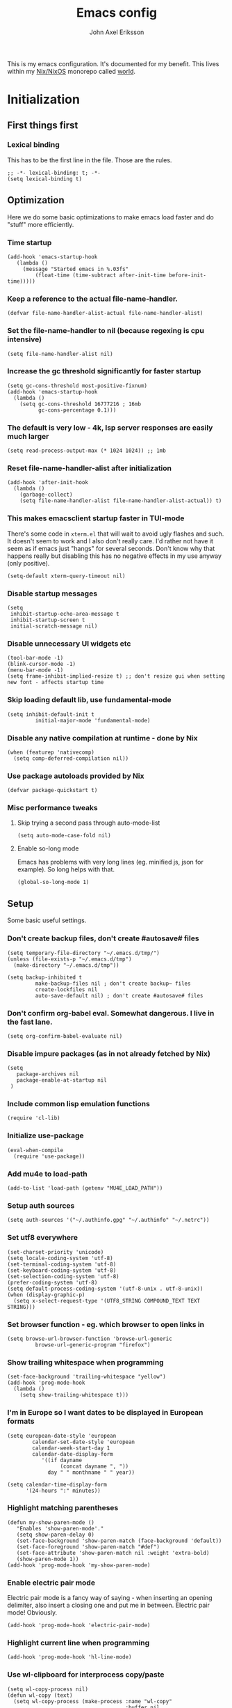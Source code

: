 #+TITLE: Emacs config
#+PROPERTY: header-args :emacs-lisp :tangle yes :cache yes :results silent :comments link :exports code
#+AUTHOR: John Axel Eriksson
#+TOC: true
#+STARTUP: fninline overview

This is my emacs configuration. It's documented for my benefit. This lives within my [[https://nixos.org][Nix/NixOS]] monorepo called [[https://github.com/johnae/world][world]].

* Initialization
** First things first
***  Lexical binding
   This has to be the first line in the file. Those are the rules.
   #+BEGIN_SRC elisp
     ;; -*- lexical-binding: t; -*-
     (setq lexical-binding t)
   #+END_SRC
** Optimization
Here we do some basic optimizations to make emacs load faster and do "stuff" more efficiently.
*** Time startup
 #+BEGIN_SRC elisp
    (add-hook 'emacs-startup-hook
       (lambda ()
         (message "Started emacs in %.03fs"
             (float-time (time-subtract after-init-time before-init-time)))))
 #+END_SRC
*** Keep a reference to the actual file-name-handler.
  #+BEGIN_SRC elisp
    (defvar file-name-handler-alist-actual file-name-handler-alist)
  #+END_SRC
*** Set the file-name-handler to nil (because regexing is cpu intensive)
  #+BEGIN_SRC elisp
  (setq file-name-handler-alist nil)
  #+END_SRC
*** Increase the gc threshold significantly for faster startup
  #+BEGIN_SRC elisp
   (setq gc-cons-threshold most-positive-fixnum)
   (add-hook 'emacs-startup-hook
     (lambda ()
       (setq gc-cons-threshold 16777216 ; 16mb
             gc-cons-percentage 0.1)))
  #+END_SRC
*** The default is very low - 4k, lsp server responses are easily much larger
  #+BEGIN_SRC elisp
  (setq read-process-output-max (* 1024 1024)) ;; 1mb
  #+END_SRC
*** Reset file-name-handler-alist after initialization
  #+BEGIN_SRC elisp
  (add-hook 'after-init-hook
    (lambda ()
      (garbage-collect)
      (setq file-name-handler-alist file-name-handler-alist-actual)) t)
  #+END_SRC
*** This makes emacsclient startup faster in TUI-mode
   There's some code in ~xterm.el~ that will wait to avoid ugly flashes and such. It doesn't seem to work and I also don't really care. I'd rather not have it seem as if emacs just "hangs" for several seconds. Don't know why that happens really but disabling this has no negative effects in my use anyway (only positive).
 #+BEGIN_SRC elisp
 (setq-default xterm-query-timeout nil)
 #+END_SRC
*** Disable startup messages
  #+BEGIN_SRC elisp
    (setq
     inhibit-startup-echo-area-message t
     inhibit-startup-screen t
     initial-scratch-message nil)
  #+END_SRC
*** Disable unnecessary UI widgets etc
  #+BEGIN_SRC elisp
    (tool-bar-mode -1)
    (blink-cursor-mode -1)
    (menu-bar-mode -1)
    (setq frame-inhibit-implied-resize t) ;; don't resize gui when setting new font - affects startup time
  #+END_SRC
*** Skip loading default lib, use fundamental-mode
  #+BEGIN_SRC elisp
  (setq inhibit-default-init t
           initial-major-mode 'fundamental-mode)
#+END_SRC
*** Disable any native compilation at runtime - done by Nix
#+BEGIN_SRC elisp
(when (featurep 'nativecomp)
  (setq comp-deferred-compilation nil))
#+END_SRC
*** Use package autoloads provided by Nix
  #+BEGIN_SRC elisp
  (defvar package-quickstart t)
  #+END_SRC
*** Misc performance tweaks
**** Skip trying a second pass through auto-mode-list
   #+BEGIN_SRC elisp
   (setq auto-mode-case-fold nil)
   #+END_SRC
**** Enable so-long mode
      Emacs has problems with very long lines (eg. minified js, json for example). So long helps with that.
   #+BEGIN_SRC elisp
   (global-so-long-mode 1)
   #+END_SRC
** Setup
Some basic useful settings.
*** Don't create backup files, don't create #autosave# files
   #+BEGIN_SRC elisp
   (setq temporary-file-directory "~/.emacs.d/tmp/")
   (unless (file-exists-p "~/.emacs.d/tmp")
     (make-directory "~/.emacs.d/tmp"))

   (setq backup-inhibited t
            make-backup-files nil ; don't create backup~ files
            create-lockfiles nil
            auto-save-default nil) ; don't create #autosave# files
   #+END_SRC
*** Don't confirm org-babel eval. Somewhat dangerous. I live in the fast lane.
   #+BEGIN_SRC elisp
     (setq org-confirm-babel-evaluate nil)
   #+END_SRC
*** Disable impure packages (as in not already fetched by Nix)
   #+BEGIN_SRC elisp
     (setq
        package-archives nil
        package-enable-at-startup nil
      )
   #+END_SRC
*** Include common lisp emulation functions
   #+BEGIN_SRC elisp
     (require 'cl-lib)
   #+END_SRC
*** Initialize use-package
   #+BEGIN_SRC elisp
   (eval-when-compile
     (require 'use-package))
   #+END_SRC
*** Add mu4e to load-path
   #+BEGIN_SRC elisp
     (add-to-list 'load-path (getenv "MU4E_LOAD_PATH"))
   #+END_SRC
*** Setup auth sources
   #+BEGIN_SRC elisp
     (setq auth-sources '("~/.authinfo.gpg" "~/.authinfo" "~/.netrc"))
   #+END_SRC
*** Set utf8 everywhere
   #+BEGIN_SRC elisp
     (set-charset-priority 'unicode)
     (setq locale-coding-system 'utf-8)
     (set-terminal-coding-system 'utf-8)
     (set-keyboard-coding-system 'utf-8)
     (set-selection-coding-system 'utf-8)
     (prefer-coding-system 'utf-8)
     (setq default-process-coding-system '(utf-8-unix . utf-8-unix))
     (when (display-graphic-p)
       (setq x-select-request-type '(UTF8_STRING COMPOUND_TEXT TEXT STRING)))
   #+END_SRC
*** Set browser function - eg. which browser to open links in
   #+BEGIN_SRC elisp
     (setq browse-url-browser-function 'browse-url-generic
              browse-url-generic-program "firefox")
   #+END_SRC
*** Show trailing whitespace when programming
   #+BEGIN_SRC elisp
   (set-face-background 'trailing-whitespace "yellow")
   (add-hook 'prog-mode-hook
     (lambda ()
       (setq show-trailing-whitespace t)))
   #+END_SRC
*** I'm in Europe so I want dates to be displayed in European formats
   #+BEGIN_SRC elisp
   (setq european-date-style 'european
           calendar-set-date-style 'european
           calendar-week-start-day 1
           calendar-date-display-form
              '((if dayname
                    (concat dayname ", "))
                day " " monthname " " year))

   (setq calendar-time-display-form
         '(24-hours ":" minutes))
   #+END_SRC
*** Highlight matching parentheses
   #+BEGIN_SRC elisp
   (defun my-show-paren-mode ()
      "Enables 'show-paren-mode'."
      (setq show-paren-delay 0)
      (set-face-background 'show-paren-match (face-background 'default))
      (set-face-foreground 'show-paren-match "#def")
      (set-face-attribute 'show-paren-match nil :weight 'extra-bold)
      (show-paren-mode 1))
   (add-hook 'prog-mode-hook 'my-show-paren-mode)
   #+END_SRC
*** Enable electric pair mode
   Electric pair mode is a fancy way of saying - when inserting an opening delimiter, also insert a closing one and put me in between. Electric pair mode! Obviously.
   #+BEGIN_SRC elisp
     (add-hook 'prog-mode-hook 'electric-pair-mode)
   #+END_SRC
*** Highlight current line when programming
   #+BEGIN_SRC elisp
     (add-hook 'prog-mode-hook 'hl-line-mode)
   #+END_SRC
*** Use wl-clipboard for interprocess copy/paste
   #+BEGIN_SRC elisp
     (setq wl-copy-process nil)
     (defun wl-copy (text)
       (setq wl-copy-process (make-process :name "wl-copy"
                                           :buffer nil
                                           :command '("wl-copy" "-f" "-n")
                                           :connection-type 'pipe))
       (process-send-string wl-copy-process text)
       (process-send-eof wl-copy-process))
     (defun wl-paste ()
       (if (and wl-copy-process (process-live-p wl-copy-process))
           nil ; should return nil if we're the current paste owner
           (shell-command-to-string "wl-paste -n | tr -d \r")))
     (when (display-graphic-p) 
       (setq interprogram-cut-function 'wl-copy)
       (setq interprogram-paste-function 'wl-paste)
     )
   #+END_SRC
*** Editor settings (tabs, spaces, newlines etc)
   #+BEGIN_SRC elisp
   (setq mode-require-final-newline t
            tabify nil
            tab-stop-list (number-sequence 2 120 2))
   (setq-default tab-width 2
                         indent-tabs-mode nil)
   #+END_SRC
*** Default shell to bash
   Without this (if you're otherwise using fish for example) eshell prompts can be very sluggish - if you're doing anything fancy such as git status etc.
   The problem comes from executing external commands which are run by your $SHELL. Tramp can also be negatively affected.
   #+BEGIN_SRC elisp
   (setq shell-file-name "bash")
   #+END_SRC
** User interface
*** Set the default font
#+BEGIN_SRC elisp
  (add-to-list 'default-frame-alist '(font . "JetBrainsMono Nerd Font 14"))
#+END_SRC
*** Set background alpha
#+BEGIN_SRC elisp
(set-frame-parameter (selected-frame) 'alpha '(96 . 96))
(add-to-list 'default-frame-alist '(alpha . (96 . 96)))
#+END_SRC
*** Display line numbers
   Display relative line numbers actually.
 #+BEGIN_SRC elisp
   (setq display-line-numbers-type 'relative
         display-line-numbers-current-absolute t
   )
   (add-hook 'prog-mode-hook 'display-line-numbers-mode)
 #+END_SRC
** Utility functions
Utility functions used here and there.
*** Returns the output of a shell command without trailing whitespace
#+BEGIN_SRC elisp
  (defun jae/shell-command-to-string-nows (cmd)
    "Return shell command output without trailing newline and whitespace."
    (replace-regexp-in-string "\n\\'" ""
      (replace-regexp-in-string "\\(\\`[[:space:]\n]*\\|[[:space:]\n]*\\'\\)" ""
        (shell-command-to-string cmd)
        )
      )
    )
#+END_SRC
*** Creates new empty numbered buffers
#+BEGIN_SRC elisp
(defun jae/new-empty-buffer ()
  "Create a new empty buffer.
New buffer will be named “untitled” or “untitled<2>”, “untitled<3>”, etc."
  (interactive)
  (let (($buf (generate-new-buffer "untitled")))
    (switch-to-buffer $buf)
    (funcall initial-major-mode)
    (setq buffer-offer-save t)
    $buf
    ))
#+END_SRC
*** Don't write custom settings anywhere
   #+BEGIN_SRC elisp
   (setq custom-file null-device)
   #+END_SRC
*** Themes aren't less safe than the rest of emacs
   #+BEGIN_SRC elisp
   (setq custom-safe-themes t)
   #+END_SRC
*** Cloud/k8s utility functions
   #+BEGIN_SRC elisp
      (defun jae/pick-kubectx ()
        "Select k8s context"
        (interactive)
        (setenv "KUBECTX_IGNORE_FZF" "y")
        (ivy-read "Select kubernetes cluster: " (split-string (shell-command-to-string "kubectx") "\n" t)
                  :action '(1
                             ("o" (lambda (x) (shell-command (concat "kubectx " x))))
                           )
                  )
        )

      (defun jae/pick-kubens ()
        "Select k8s namespace"
        (interactive)
        (setenv "KUBECTX_IGNORE_FZF" "y")
        (ivy-read "Select kubernetes namespace: " (split-string (shell-command-to-string "kubens") "\n" t)
                  :action '(1
                           ("o" (lambda (x) (shell-command (concat "kubens " x))))
                           )
                  )
        )

      (defun jae/pick-gcp-project ()
        "Select GCP proejct"
        (interactive)
        (ivy-read "Select GCP Project: " (split-string (shell-command-to-string "gcloud projects list | tail -n +2 | awk '{print $1}'") "\n" t)
                  :action '(1
                           ("o" (lambda (x) (shell-command (concat "gcloud config set project " x))))
                           )
                  )
        )

   #+END_SRC
* Packages
Package setup.

** Performance
*** Adjust garbage collection based on activity (eg. gc on idle)
   #+BEGIN_SRC elisp
     (use-package gcmh
       :hook (after-init-hook . gcmh-mode)
       :init
       (setq gcmh-idle-delay 5
                gcmh-high-cons-threshold (* 32 1024 1024)) ; 32MB
     )
   #+END_SRC
** No littering
 #+BEGIN_SRC elisp
   (use-package no-littering)
 #+END_SRC
** Keybindings (general.el)
*** General itself
  #+BEGIN_SRC elisp
    (use-package general
      :config
      (general-evil-setup t)
      (general-create-definer jae/leader-keys
        :keymaps '(normal insert visual emacs)
        :prefix "SPC"
        :global-prefix "C-SPC"))
  #+END_SRC
*** Leader key bindings
  #+BEGIN_SRC elisp
    (jae/leader-keys
      "t" '(:ignore t :which-key "toggles")
      "tt" '(counsel-load-theme :which-key "switch-theme")

      "p" '(:ignore p :which-key "project")
      "pp" '(counsel-projectile :which-key "open file in project")
      "ps" '(projectile-switch-project :which-key "switch project")

      "e" '(:ignore e :which-key "shells")
      "ee" '(projectile-run-eshell :which-key "open eshell in project")
      "en" '(jae/eshell-new :which-key "open a new eshell instance")
      "et" '(multi-vterm-project :which-key "open vterm in project")
      "ey" '(multi-vterm-dedicated-open :which-key "open new dedicated vterm instance ")

      "s" '(:ignore s :which-key "search")
      "ss" '(swiper :which-key "search buffer")
      "sa" '(counsel-projectile-rg :which-key "search project")

      "g" '(:ignore g :which-key "magit")
      "gg" '(magit-status :which-key "magit status")
      "gd" '(magit-dispatch :which-key "magit dispatch")
      "gf" '(magit-file-dispatch :which-key "magit file dispatch")

      "w" '(whitespace-cleanup :which-key "whitespace cleanup")
      "b" '(previous-buffer :which-key "previous buffer")
      "f" '(next-buffer :which-key "next buffer")

      "o" '(:ignore o :which-key "orgmode")
      "oa" '(counsel-projectile-org-agenda :which-key "org agenda")
      "ot" '(counsel-projectile-org-capture :which-key "task capture")
      "on" '(org-narrow-to-subtree :which-key "narrow to subtree")
      "ow" '(widen :which-key "widen buffer to remove narrowing")

      "n" '(:ignore n :which-key "org-roam")
      "nf" '(org-roam-node-find :which-key "roam node find")
      "nr" '(org-roam-node-random :which-key "go to random node")
      "ni" '(org-roam-node-insert :which-key "insert roam node")
      "no" '(org-id-get-create :which-key "create org id")
      "nt" '(org-roam-tag-add :which-key "add roam tag")
      "na" '(org-roam-alias-add :which-key "add roam alias")
      "nl" '(org-roam-buffer-toggle :which-key "toggle the roam buffer")
     )
  #+END_SRC
*** General key bindings
  #+BEGIN_SRC elisp
    (general-define-key
     "C-=" 'text-scale-increase
     "C--" 'text-scale-decrease
    )
  #+END_SRC
** Org mode packages
*** Org mode itself
   #+BEGIN_SRC elisp
     (defun jae/configure-org-mode ()
       "Configure 'org-mode'."
       (org-indent-mode)
       (variable-pitch-mode 1)
       (visual-line-mode 1)
       (mapc
         (lambda (face)
                 (set-face-attribute face nil :inherit 'fixed-pitch))
         (list 'org-code
               'org-link
               'org-todo
               'org-block
               'org-table
               'org-verbatim
               'org-block-begin-line
               'org-block-end-line
               'org-meta-line
               'org-document-info-keyword)
         )
      )

     (use-package org
       :hook (org-mode . jae/configure-org-mode)
       :custom-face
       (variable-pitch ((t (:family "ETBembo", :height 180 :weight thin))))
       (fixed-pitch ((t (:family "JetBrainsMono Nerd Font" :height 160))))
       (org-document-title ((t (:weight bold :height 1.5))))
       (org-done ((t (:strike-through t :weight bold))))
       (org-headline-done ((t (:strike-through t))))
       (org-level-1 ((t (:weight bold :height 1.75))))
       (org-level-2 ((t (:weight normal :height 1.5))))
       (org-level-3 ((t (:weight normal :height 1.25))))
       (org-level-4 ((t (:weight normal :height 1.1))))
       (org-level-5 ((t (:weight normal :height 1.0))))
       (org-level-6 ((t (:weight normal :height 1.0))))
       (org-level-7 ((t (:weight normal :height 1.0))))
       (org-level-8 ((t (:weight normal :height 1.0))))
       (org-image-actual-width '(600))
       :init
       (setq org-log-done 'time
             org-log-reschedule 'time
             org-crypt-key "0x45FEBADDA16B8E55"
             org-src-fontify-natively t
             org-ellipsis "  "
             org-pretty-entities t
             org-hide-emphasis-markers t
             org-agenda-block-separator ""
             org-src-fontify-natively t
             org-fontify-whole-heading-line t
             org-fontify-done-headline t
             org-fontify-quote-and-verse-blocks t
             org-agenda-files '("~/Development/org-agenda/" "~/.gcal-org-sync/")
             org-directory '("~/Development/org/")
             org-agenda-todo-list-sublevels 1
             org-agenda-todo-ignore-scheduled t
             org-enforce-todo-dependencies t
             org-startup-with-beamer-mode t
             org-startup-indented t
             org-export-coding-system 'utf-8
             org-export-with-sub-superscripts '{}
             org-agenda-sorting-strategy
              (quote
               ((agenda deadline-up priority-down)
                (todo priority-down category-keep)
                (tags priority-down category-keep)
                (search category-keep)))
             org-todo-keywords
              '((sequence "TODO" "IN-PROGRESS" "WAITING" "|" "DONE" "CANCELED"))
             org-capture-templates
             '(
               ("a" "My TODO task format."
               entry (file "~/Development/org-agenda/todo.org")
               "* TODO %?\n")
               )
       )
       :config
       (org-babel-do-load-languages
        'org-babel-load-languages
        '((R . t)
          (emacs-lisp . t)
          (ruby . t)
          (python . t)
          (js . t)
          (java . t)
          (latex . t)
          (haskell . t)
          (clojure . t)
          ;;(go . t)
          (shell . t)
          (sql . t)
          (sqlite . t)
          (groovy . t)
     ;;(kotlin . t)
     ;;(typescript . t)
          (calc . t)
          (C . t)))
     )
   #+END_SRC

       Define some org-mode keybindings.
   #+BEGIN_SRC elisp
     (general-define-key
      :prefix "C-c"
      "C-r" 'verb-command-map
     )
   #+END_SRC
*** Org -> Hugo
  #+BEGIN_SRC elisp
   (use-package ox-hugo
    :after ox)
  #+END_SRC
*** Org -> Github flavored markdown
  #+BEGIN_SRC elisp
   (use-package ox-gfm
    :after org)
  #+END_SRC
*** Org bullets - uses different utf8 characters for different bullet nesting levels, see: [[https://github.com/sabof/org-bullets][sabof/org-bullets]]
   #+BEGIN_SRC elisp
   (use-package org-bullets
    :hook (org-mode . org-bullets-mode))
   #+END_SRC
*** Org tree slide - presentation mode for org, see: [[https://github.com/takaxp/org-tree-slide][takaxp/org-tree-slide - disabled]]
   #+BEGIN_SRC elisp
   ;;(use-package org-tree-slide
   ;;  :defer
   ;;  :config
   ;;  (define-key org-tree-slide-mode-map (kbd "<f9>") 'org-tree-slide-move-previous-tree)
   ;;  (define-key org-tree-slide-mode-map (kbd "<f10>") 'org-tree-slide-move-next-tree)
   ;;  )
   #+END_SRC
*** Center buffers
   #+BEGIN_SRC elisp
     (use-package visual-fill-column
       :hook (org-mode . visual-fill-column-mode)
       :custom
       (visual-fill-column-width 175)
       (visual-fill-column-center-text t)
     )
   #+END_SRC
*** Org-roam
   #+BEGIN_SRC elisp
     (use-package org-roam
       :init
       (setq org-roam-v2-ack t)
       :custom
       (org-roam-directory (file-truename "~/Development/org-roam"))
       :config
       (org-roam-db-autosync-mode)
       (require 'org-roam-protocol)
     )
   #+END_SRC

** Helpful
 #+BEGIN_SRC elisp
   (use-package helpful
     :custom
     (counsel-describe-function-function #'helpful-callable)
     (counsel-describe-variable-function #'helpful-variable)
     :bind
     ([remap describe-function] . counsel-describe-function)
     ([remap describe-command] . helpful-command)
     ([remap describe-variable] . counsel-describe-variable)
     ([remap describe-key] . helpful-key)
    )
 #+END_SRC
** Evil Packages - Vim for emacs.
*** Evil itself
   #+BEGIN_SRC elisp
                    (use-package evil
                      :init
                      (setq evil-undo-system 'undo-redo
                            evil-want-keybinding nil
                            evil-want-integration t
                            evil-want-C-i-jump nil
                      )
                      :config
                      (evil-mode 1)
                      (general-define-key
                       :keymaps 'evil-insert-state-map
                       "C-g" 'evil-normal-state
                       )
                    )
   #+END_SRC
*** Evil collection - evil keybindings for different parts of Emacs and packages
   #+BEGIN_SRC elisp
     (use-package evil-collection
       :after evil
       :config
       (setq evil-collection-company-use-tng nil) ;; breaks esh-autosuggest
       (evil-collection-init)
     )
   #+END_SRC
*** Evil org
   #+BEGIN_SRC elisp
     (use-package evil-org
       :after org
       :hook (org-mode . evil-org-mode)
       :config
       (require 'evil-org-agenda)
       (evil-org-agenda-set-keys)
     )
   #+END_SRC
** Theming
*** All the icons for doom modeline
   #+BEGIN_SRC elisp
     (use-package all-the-icons)
   #+END_SRC
*** Doom themes
   #+BEGIN_SRC elisp
     (use-package doom-themes)
   #+END_SRC
*** Doom modeline
   #+BEGIN_SRC elisp
     (use-package doom-modeline
       :init
       (setq doom-modeline-icon 1)
       :config
       (doom-modeline-mode)
       )
   #+END_SRC
*** Tao Theme
  #+BEGIN_SRC elisp
     (use-package tao-theme)
  #+END_SRC
*** Set default theme
   #+BEGIN_SRC elisp
     (defvar jae:theme 'doom-oceanic-next)
     (load-theme jae:theme t)
   #+END_SRC
** Term
*** Enable nicer colors - broken, disabled
   #+BEGIN_SRC elisp
   ;;  (use-package eterm-256color
   ;;    :hook (term-mode . eterm-256color-mode))
   #+END_SRC
** EShell
*** Settings
  #+BEGIN_SRC elisp
    (defun jae/configure-eshell ()
      (require 'em-smart)
      (require 'em-tramp)
      (add-hook 'eshell-pre-command-hook 'eshell-save-some-history)
      ;; Better performance
      (add-to-list 'eshell-output-filter-functions 'eshell-truncate-buffer)
      (general-define-key
       :states '(normal insert visual)
       :keymaps 'eshell-mode-map
       "C-r" 'counsel-esh-history
       "C-l" 'eshell/clear
       "C-u" 'kill-whole-line
       )
      ;;(evil-define-key '(normal insert visual) eshell-mode-map (kbd "C-r") 'counsel-esh-history)
      (evil-normalize-keymaps)
      ;;(define-key eshell-mode-map (kbd "C-l") 'eshell/clear)
      ;;(define-key eshell-mode-map (kbd "C-u") 'kill-whole-line)
    (setq
        eshell-where-to-jump 'begin
        eshell-review-quick-commands nil
        eshell-smart-space-goes-to-end t
        eshell-glob-case-insensitive t
        eshell-scroll-to-bottom-on-input t
        eshell-buffer-shorthand t
        eshell-history-size 10000
        eshell-buffer-maximum-lines 10000
        eshell-hist-ignoredups t
        eshell-cmpl-ignore-case t)
    )
    (use-package eshell
      :hook (eshell-first-time-mode . jae/configure-eshell)
      :config
      (with-eval-after-load 'esh-opt
        (setq eshell-destroy-buffer-when-process-dies t
              eshell-visual-commands '("htop" "fish" "bash" "vim")
         )
        )
     )
  #+END_SRC
*** Aliases
   #+BEGIN_SRC elisp
     (defun eshell/x ()
       (insert "exit")
       (eshell-send-input)
       (delete-window))
     (defun eshell/exit () (eshell/x))
     (defun eshell/e (file) (find-file file))
     (add-hook 'eshell-first-time-mode-hook
          (lambda ()
            (eshell/alias "ll" "ls -lah $*" )
          )
     )
   #+END_SRC
*** Helper functions
   #+BEGIN_SRC elisp
     (defun jae/eshell-new ()
       "Opens a new instance of eshell."
       (interactive)
       (eshell 'N))

     (defun jae/eshell-here ()
       "Opens up a new shell in the directory associated with the
     current buffer's file. The eshell is renamed to match that
     directory to make multiple eshell windows easier."
       (interactive)
       (let* ((parent (if (buffer-file-name)
                          (file-name-directory (buffer-file-name))
                        default-directory))
              (height (/ (window-total-height) 3))
              (name   (car (last (split-string parent "/" t)))))
         (split-window-vertically (- height))
         (other-window 1)
         (eshell "new")
         (rename-buffer (concat "*eshell: " name "*"))

         (insert (concat "ls"))
         (eshell-send-input)))

     (defun jae/is-inside-git-tree ()
       "Returns true if inside git work tree."
       (string= (jae/shell-command-to-string-nows "git rev-parse --is-inside-work-tree 2>/dev/null")
                    "true"
                    ))

     (defun jae/git-unpushed-commits ()
       "Returns number of local commits not pushed."
       (if (jae/is-inside-git-tree)
           (let ((
                  changes (jae/shell-command-to-string-nows "git log @{u}.. --oneline 2> /dev/null | wc -l")
                  ))
             (if (string= changes "0")
                 nil
               changes
               )
             )
         nil
         )
       )

     (defun jae/git-changes ()
       "Returns number of changes or nil."
       (if (jae/is-inside-git-tree)
           (let ((
                  diffs (jae/shell-command-to-string-nows "git diff-index HEAD 2> /dev/null | wc -l")
                  ))
             (if (string= diffs "0")
                 nil
               diffs
               )
             )
         nil
         )
       )

     (defun jae/k8s-context ()
       "Return k8s context or nil"
       (let ((
              k8s-ctx (jae/shell-command-to-string-nows
                       "kubectl config current-context 2>/dev/null")
                      ))
         (if (string= k8s-ctx "")
             nil
           k8s-ctx
           )
         )
       )

     (defun jae/k8s-ns ()
       "Return k8s ns or nil"
       (let ((
              k8s-ns (jae/shell-command-to-string-nows
                       "kubens -c 2>/dev/null")
                      ))
         (if (string= k8s-ns "")
             nil
           k8s-ns
           )
         )
       )

     (defun jae/current-gcloud-project ()
       "Returns the current gcloud project."
       (let ((
              gcloud-project (
                 jae/shell-command-to-string-nows
                    "cat ~/.config/gcloud/configurations/config_default | grep 'project =' | awk '{print $NF}'")
                             ))
         (if (string= gcloud-project "")
             nil
           gcloud-project
           )
         )
       )
   #+END_SRC
*** Prompt
   #+BEGIN_SRC elisp
     (defmacro with-face (STR &rest PROPS)
       "Return STR propertized with PROPS."
       `(propertize ,STR 'face (list ,@PROPS)))

     (defmacro esh-section (NAME ICON FORM &rest PROPS)
       "Build eshell section NAME with ICON prepended to evaled FORM with PROPS."
       `(setq ,NAME
              (lambda () (when ,FORM
                      (-> ,ICON
                         (concat esh-section-delim ,FORM)
                         (with-face ,@PROPS))))))

     (defun esh-acc (acc x)
       "Accumulator for evaluating and concatenating esh-sections."
       (--if-let (funcall x)
           (if (s-blank? acc)
               it
             (concat acc esh-sep it))
         acc))

     (defun esh-prompt-func ()
       "Build `eshell-prompt-function'"
       (concat esh-header
               (-reduce-from 'esh-acc "" eshell-funcs)
               "\n"
               eshell-prompt-string))

     (esh-section esh-dir
                  "\xf07c"  ;  (fontawesome folder)
                  (abbreviate-file-name (eshell/pwd))
                  '(:foreground "#81a1c1" :bold ultra-bold))

       (esh-section esh-git
                  "\xf126"  ;  (git icon)
                  (magit-get-current-branch)
                  '(:foreground "#5e81ac"))

       (esh-section esh-git-changes
                  "\xf071"  ;  (warn icon)
                  (jae/git-changes)
                  '(:foreground "#bf616a"))

       (esh-section esh-git-unpushed-commits
                  "\xf714"  ;  (skull icon)
                  (jae/git-unpushed-commits)
                  '(:foreground "#bf616a"))

       (esh-section esh-k8s
                  "\xf1b3 "  ;  (cubes icon)
                  (format "%s (%s)" (jae/k8s-context) (jae/k8s-ns))
                  '(:foreground "#5e81ac"))

       (esh-section esh-gcp
                  "\xf1a0"  ;  (google icon)
                  (jae/current-gcloud-project)
                  '(:foreground "#5e81ac"))

     ;; Separator between esh-sections
     (setq esh-sep "  ")

     ;; Separator between an esh-section icon and form
     (setq esh-section-delim " ")

     ;; Eshell prompt header
     (setq esh-header "\n")

     ;; Eshell prompt regexp and string. Unless you are varying the prompt by eg.
     ;; your login, these can be the same.
     (setq eshell-prompt-regexp "❯❯ ")
     (setq eshell-prompt-string "❯❯ ")

     ;; Choose which eshell-funcs to enable
     (setq eshell-funcs (list esh-dir esh-git
                              esh-git-changes
                              esh-git-unpushed-commits
                              esh-k8s esh-gcp
                              ))

     ;; Enable the new eshell prompt
     (setq eshell-prompt-function 'esh-prompt-func)
   #+END_SRC
*** Auto suggestions a la fish
   #+BEGIN_SRC elisp
   (use-package esh-autosuggest
     :hook (eshell-mode . esh-autosuggest-mode))
   #+END_SRC

*** Fish shell completion
   #+BEGIN_SRC elisp
   (use-package fish-completion
     :config
     (global-fish-completion-mode)
   )
   #+END_SRC
** Mu4e
#+BEGIN_SRC elisp
  (use-package mu4e
    :defer 2
    :config
    (require 'org-mu4e)
    (require 'smtpmail)
    (setq
     ;; Update mail every 10 mins
     mu4e-update-interval (* 10 60)
     ;; systemd runs mbsync - default is "true"
     ;; mu4e-get-mail-command "mbsync -a"
     mu4e-maildir "~/Mail"
     mu4e-completing-read-function #'ivy-completing-read
     mu4e-change-filenames-when-moving t
     mu4e-view-show-images t
     mu4e-view-show-addresses t
     mu4e-compose-dont-reply-to-self t
     message-kill-buffer-on-exit t
     mu4e-context-policy 'pick-first
     mu4e-compose-dont-reply-to-self t

     mail-user-agent 'mu4e-user-agent
     message-send-mail-function 'smtpmail-send-it
     smtpmail-smtp-server "smtp.gmail.com"
     smtpmail-smtp-service 465
     smtpmail-stream-type  'ssl
    )

    (setq mu4e-contexts
          `(,(make-mu4e-context
              :name "Insane"
              :match-func (lambda (msg) (when msg
                                          (string-prefix-p "/insane" (mu4e-message-field msg :maildir))))
              :vars '(
                       (user-full-name . "John Axel Eriksson") 
                       (smtpmail-smtp-user . "john@insane.se")
                       (user-mail-address . "john@insane.se") 
                       (mu4e-drafts-folder . "/insane/Drafts") 
                       (mu4e-refile-folder . "/insane/All") 
                       (mu4e-sent-folder . "/insane/Sent") 
                       (mu4e-trash-folder . "/insane/Trash") 
                       ;; gmail handles this
                       (mu4e-sent-messages-behavior . delete)
                     )
             )
            ,(make-mu4e-context
              :name "9000"
              :match-func (lambda (msg) (when msg
                                          (string-prefix-p "/9000" (mu4e-message-field msg :maildir))))
              :vars '(
                       (user-full-name . "John Axel Eriksson") 
                       (smtpmail-smtp-user . "john@9000.dev")
                       (user-mail-address . "john@9000.dev") 
                       (mu4e-drafts-folder . "/9000/Drafts") 
                       (mu4e-refile-folder . "/9000/All") 
                       (mu4e-sent-folder . "/9000/Sent") 
                       (mu4e-trash-folder . "/9000/Trash") 
                       ;; gmail handles this
                       (mu4e-sent-messages-behavior . delete)
                     )
             )
          )
    )
  )
#+END_SRC
** EyeBrowse
#+BEGIN_SRC elisp
  (use-package eyebrowse
    :init
    (eyebrowse-mode t)
  )
#+END_SRC
** Projectile
*** The package itself
   #+BEGIN_SRC elisp
     (use-package projectile
       :diminish projectile-mode
       :demand t
       :config (projectile-mode)
       :custom ((projectile-completion-system 'ivy))
       :bind-keymap
       ("C-c p" . projectile-command-map)
       :init
       (when (file-directory-p "~/Development")
         (setq projectile-project-search-path '("~/Development"))
        )
       (setq projectile-switch-project-action #'projectile-dired)
     )
  #+END_SRC
*** Counsel projectile
   #+BEGIN_SRC elisp
     (use-package counsel-projectile
       :after projectile
       :config (counsel-projectile-mode)
     )
   #+END_SRC
** VTerm - a faster replacement for Term (when you need a real terminal)
*** The vterm package
   When you need a real, reasonably fast terminal.
   #+BEGIN_SRC elisp
     (use-package vterm
       :commands vterm
       :config
       (setq vterm-shell "fish"
                vterm-max-scrollback 10000
        )
      )
   #+END_SRC
*** Multi vterm
   When you need more than one reasonably fast real terminal.
   #+BEGIN_SRC elisp
   (use-package multi-vterm)
   #+END_SRC
** Zoom window - eg. use control-x control-z to zoom in / out a window (eg. "fullscreen" it).
 #+BEGIN_SRC elisp
 (use-package zoom-window
   :bind* ("C-x C-z" . zoom-window-zoom))
 #+END_SRC
** Highlight numbers in source code
 See: [[https://github.com/Fanael/highlight-numbers][https://github.com/Fanael/highlight-numbers]]
 #+BEGIN_SRC elisp
 (use-package highlight-numbers
   :config
   (add-hook 'prog-mode-hook 'highlight-numbers-mode))
 #+END_SRC
** Diff hl - highlight uncommitted changes
 #+BEGIN_SRC elisp
 (use-package diff-hl
   :config
   (setq diff-hl-side 'right)
   (global-diff-hl-mode t)
   ;;(diff-hl-flydiff-mode)
   (add-hook 'after-make-frame-functions(lambda (frame)
     (if (window-system frame)
       (diff-hl-mode)
       (diff-hl-margin-mode))))
   (add-hook 'dired-mode-hook 'diff-hl-dired-mode))
 #+END_SRC
** Magit - the most awesome git editor integration
*** Magit itself
[[https://magit.vc/][  Magit]] is possibly the most awesome git integration of any editor out there.
   #+BEGIN_SRC elisp
   (use-package magit
     :config
     (setq magit-auto-revert-mode nil
              magit-repository-directories
                '( "~/Development" ))
     (add-hook 'magit-post-refresh-hook 'diff-hl-magit-post-refresh)
     :custom
     (magit-display-buffer-function #'magit-display-buffer-same-window-except-diff-v1)
     )
   #+END_SRC
*** Libgit for better performance
   #+BEGIN_SRC elisp
     (use-package libgit)
     (use-package magit-libgit
       :after (magit libgit))
   #+END_SRC
*** The stupidly named forge package for github/gitlab integration
   #+BEGIN_SRC elisp
   (use-package forge
     :after magit)
   #+END_SRC
** Ivy - completion tools
See: [[https://github.com/abo-abo/swiper][https://github.com/abo-abo/swiper]]
*** Ivy itself
   #+BEGIN_SRC elisp
            (use-package ivy
              :config
              (ivy-mode 1)
              (setq ivy-use-virtual-buffers t
                       ivy-do-completion-in-region t
                       ivy-count-format "%d/%d ")
              (add-hook 'shell-mode-hook (lambda ()
                (general-define-key
                 :keymaps 'shell-mode-map "\t" 'completion-at-point
                 ))))
  #+END_SRC
*** Rich
   #+BEGIN_SRC elisp
   (use-package ivy-rich
     :after ivy
     :config
     (ivy-rich-mode 1))
   #+END_SRC
*** Counsel
   #+BEGIN_SRC elisp
     (use-package counsel
       :config
       (counsel-mode 1)
     )
   #+END_SRC
*** Prescient
   #+BEGIN_SRC elisp
   (use-package ivy-prescient
     :after counsel
     :custom
     (ivy-prescient-enable-filtering nil)
     :config
     (prescient-persist-mode 1)
     (ivy-prescient-mode 1))
   #+END_SRC
*** Swiper
   #+BEGIN_SRC elisp
   (use-package swiper)
   #+END_SRC
** Which key
 Which key will show any possible continuations of a currently entered incomplete command.
 See: [[https://github.com/justbur/emacs-which-key][https://github.com/justbur/emacs-which-key]]
 #+BEGIN_SRC elisp
 (use-package which-key
   :config
   (which-key-mode)
   (which-key-setup-side-window-bottom)
   (setq which-key-sort-order 'which-key-key-order-alpha
         which-key-side-window-max-width 0.33
         which-key-idle-delay 0.05)
   )
 #+END_SRC
** Fringe helper
 Helper functions for generating fringe bitmaps, also comes with some "stock" ones.
 #+BEGIN_SRC elisp
 (use-package fringe-helper
   :init
   (setq-default left-fringe-width  16)
   (setq-default right-fringe-width 16)
 )
 #+END_SRC
** Hydra
 Hydra is a really cool package allowing you to temporarily enable some keybindings with an optional timeout. Hard to explain WHY that is cool, trust me - it is.
*** The package
   #+BEGIN_SRC elisp
     (use-package hydra)
   #+END_SRC
*** Text scaling
   #+BEGIN_SRC elisp
     (defhydra hydra-text-scale (:timeout 4)
       "scale text"
       ("j" text-scale-increase "in")
       ("k" text-scale-decrease "out")
       ("f" nil "finished" :exit t)
     )
     (jae/leader-keys
        "ts" '(hydra-text-scale/body :which-key "scale text")
      )
   #+END_SRC
*** Term switching
   #+BEGIN_SRC elisp
     (defhydra hydra-term-switch (:timeout 4)
       "switch term"
       ("j" multi-vterm-prev "prev")
       ("k" multi-vterm-next "next")
       ("f" nil "finished" :exit t)
     )
     (jae/leader-keys
        "es" '(hydra-term-switch/body :which-key "cycle through terminals")
      )
   #+END_SRC
** VERB http client
 #+BEGIN_SRC elisp
 (use-package verb)
 #+END_SRC
** Programming and markup languages
*** LSP Mode
   Language Server Protocol.
   See: [[https://github.com/emacs-lsp/lsp-mode][emacs-lsp/lsp-mode]]
 #+BEGIN_SRC elisp
   (use-package lsp-mode
     :init
     (setq lsp-keymap-prefix "C-c a"
           lsp-prefer-capf t
           lsp-rust-server 'rust-analyzer)
     :config
     (setq lsp-prefer-flymake nil)
     (setq lsp-enable-snippet nil)
     (add-to-list 'lsp-language-id-configuration '(nix-mode . "nix"))
     (lsp-register-client
      (make-lsp-client :new-connection (lsp-stdio-connection '("rnix-lsp"))
                       :major-modes '(nix-mode)
                       :server-id 'nix))
     (setq lsp-file-watch-ignored '(
       "[/\\\\]\\.direnv$"
       ; SCM tools
       "[/\\\\]\\.git$"
       "[/\\\\]\\.hg$"
       "[/\\\\]\\.bzr$"
       "[/\\\\]_darcs$"
       "[/\\\\]\\.svn$"
       "[/\\\\]_FOSSIL_$"
       ; IDE tools
       "[/\\\\]\\.idea$"
       "[/\\\\]\\.ensime_cache$"
       "[/\\\\]\\.eunit$"
       "[/\\\\]node_modules$"
       "[/\\\\]\\.fslckout$"
       "[/\\\\]\\.tox$"
       "[/\\\\]\\.stack-work$"
       "[/\\\\]\\.bloop$"
       "[/\\\\]\\.metals$"
       "[/\\\\]target$"
       ; Autotools output
       "[/\\\\]\\.deps$"
       "[/\\\\]build-aux$"
       "[/\\\\]autom4te.cache$"
       "[/\\\\]\\.reference$"))
     :hook (
       (lsp-mode . lsp-enable-which-key-integration)
       (prog-mode . lsp-mode)
     )
     :custom
     (lsp-rust-analyzer-cargo-watch-command "clippy")
     (lsp-eldoc-render-all t)
     (lsp-idle-delay 0.6)
     (lsp-rust-analyzer-server-display-inlay-hints t)
     (lsp-terraform-server '("terraform-ls" "serve"))
   )

   (use-package lsp-ui
     :after lsp-mode
     :config
     (setq lsp-ui-doc-max-height 60)
     :hook
     (
       (lsp-mode . lsp-ui-mode)
     )
     :custom
     (lsp-ui-peek-always-show t)
     (lsp-ui-sideline-show-hover t)
   )

   (use-package lsp-ivy :commands lsp-ivy-workspace-symbol)
 #+END_SRC
*** Flycheck mode
**** The mode itself
     On-the-fly syntax checking, see: [[https://www.flycheck.org/en/latest/][https://www.flycheck.org/en/latest/]]
     #+BEGIN_SRC elisp
        (use-package flycheck
          :config
          (global-flycheck-mode)
          (setq flycheck-idle-change-delay 2.0)
        )
     #+END_SRC
**** Flycheck popups - error display
***** Popup tip
       For showing errors in terminal (pos-tip doesn't do that - see below).
       See: [[https://github.com/flycheck/flycheck-popup-tip][https://github.com/flycheck/flycheck-popup-tip]]
       #+BEGIN_SRC elisp
       (use-package flycheck-popup-tip)
       #+END_SRC
***** Pos tip
       For showing errors under point. Refers to above for similar terminal functionality.
       See: [[https://github.com/flycheck/flycheck-pos-tip][https://github.com/flycheck/flycheck-pos-tip]]
       #+BEGIN_SRC elisp
       (use-package flycheck-pos-tip
         :config
         (setq flycheck-pos-tip-display-errors-tty-function #'flycheck-popup-tip-show-popup)
         (setq flycheck-pos-tip-timeout 0)
         (flycheck-pos-tip-mode))
       #+END_SRC
*** Tree-sitter
   Tree sitter provides better syntax highlighting.
   #+BEGIN_SRC elisp
     (use-package tree-sitter
       :hook (((
               ruby-mode
               js-mode
               typescript-mode
               rustic-mode
               toml-mode
               shell-mode
               go-mode
             ) . tree-sitter-mode)
             ((
               ruby-mode
               js-mode
               typescript-mode
               rustic-mode
               toml-mode
               shell-mode
               go-mode
             ) . tree-sitter-hl-mode)
             )
     )
     (use-package tree-sitter-langs
       :after tree-sitter
     )
   #+END_SRC
*** Rust
**** Rustic
     #+BEGIN_SRC elisp
       (use-package rustic
         :mode ("\\.rs$" . rustic-mode)
         :bind (:map rustic-mode-map
                     ("C-c C-c j" . lsp-ui-imenu)
                     ("C-c C-c p" . lsp-find-references)
                     ("C-c C-c l" . flycheck-list-errors)
                     ("C-c C-c a" . lsp-execute-code-action)
                     ("C-c C-c r" . lsp-rename)
                     ("C-c C-c q" . lsp-workspace-restart)
                     ("C-c C-c Q" . lsp-workspace-shutdown)
                     ("C-c C-c s" . lsp-rust-analyzer-status))
         :config
         (setq rustic-format-on-save t)
         (add-hook 'rustic-mode-hook 'jae/rustic-mode-hook))

       (defun jae/rustic-mode-hook ()
         ;; make C-c C-c C-r work without confirmation
         (setq-local buffer-save-without-query t))
     #+END_SRC
*** Markdown mode
   #+BEGIN_SRC elisp
   (use-package markdown-mode)
   #+END_SRC
*** Company mode
[[https://company-mode.github.io/][ Company]] is a text completion framework for Emacs. The name stands for "complete anything". It uses pluggable back-ends
  and front-ends to retrieve and display completion candidates.
  It comes with several back-ends such as Elisp, Clang, Semantic, Eclim, Ropemacs, Ispell, CMake, BBDB, Yasnippet, dabbrev,
  etags, gtags, files, keywords and a few others.
  #+BEGIN_SRC elisp
  (use-package company
    :init
    (setq company-idle-delay 0.05
          company-echo-delay 0.05
          company-minimum-prefix-length 2
          company-dabbrev-ignore-case nil
          company-dabbrev-downcase nil)
    :config
    (global-company-mode))
  #+END_SRC
*** Company quick help
   Show documentation popups when idling on a completion candidate.
   See: [[https://github.com/expez/company-quickhelp][https://github.com/expez/company-quickhelp]]
   #+BEGIN_SRC elisp
   (use-package company-quickhelp
     :config
     (company-quickhelp-mode 1)
     (setq company-quickhelp-delay 0))
   #+END_SRC
*** Golang
**** Go mode
   #+BEGIN_SRC elisp
     (use-package go-mode
       :config
       (setq gofmt-command "goimports")
       :hook (
              (before-save . gofmt-before-save)
              (go-mode . lsp)
             )
     )
   #+END_SRC
**** Go guru
     #+BEGIN_SRC elisp
     (use-package go-guru
       :config
       (go-guru-hl-identifier-mode))
     #+END_SRC
**** Flycheck Gometalinter
     #+BEGIN_SRC elisp
     (use-package flycheck-gometalinter
       :after flycheck
       :config
       (setq flycheck-gometalinter-fast t
             flycheck-gometalinter-test t
             flycheck-gometalinter-deadlines "10s")
       (progn
         (flycheck-gometalinter-setup)))
     #+END_SRC
**** Go Eldoc
     #+BEGIN_SRC elisp
     (use-package go-eldoc
       :config
       (add-hook 'go-mode-hook 'go-eldoc-setup))
     #+END_SRC

*** Terraform
**** The mode itself
     HashiCorps terraform.
     #+BEGIN_SRC elisp
       (use-package terraform-mode
         :mode "\\.tf$"
         :hook (
                (terraform-mode . terraform-format-on-save-mode)
                (terraform-mode . lsp)
               )
       )
     #+END_SRC
**** Company terraform
     #+BEGIN_SRC elisp
        (use-package company-terraform
          :after company
          :config
          (company-terraform-init))
     #+END_SRC
*** Nix
**** The mode
   #+BEGIN_SRC elisp
     (use-package nix-mode
       :mode "\\.nix$"
       :hook (
              (nix-mode . lsp)
             )
     )
   #+END_SRC
*** Shell
   There's already shell mode. But I use fish shell so it's nice to get some syntax highlighting for that.
   #+BEGIN_SRC elisp
   (use-package fish-mode)
   #+END_SRC
*** Web
   For editing html, css etc.
   See: [[https://github.com/fxbois/web-mode][https://github.com/fxbois/web-mode]]
   #+BEGIN_SRC elisp
   (use-package web-mode
     :mode "\\.html?$")
   #+END_SRC
*** Docker
   You know, for docker.
   #+BEGIN_SRC elisp
    (use-package dockerfile-mode
    :mode "Dockerfile.*")
   #+END_SRC
*** Moonscript
   #+BEGIN_SRC elisp
   (use-package moonscript
     :mode ("\\Spookfile.*\\'" . moonscript-mode))
   #+END_SRC
*** Lua
   #+BEGIN_SRC elisp
     (use-package lua-mode
       :mode "\\.lua$:")
   #+END_SRC
*** Json
   #+BEGIN_SRC elisp
      (use-package json-mode
        :mode (
               ("\\.bowerrc$" . json-mode)
               ("\\.jshintrc$" . json-mode)
               ("\\.json_schema$" . json-mode)
               ("\\.json$'" . json-mode)
              )
        :bind (:package json-mode-map
           :map json-mode-map
               ("C-c <tab>" . json-mode-beautify))
        :config
        (make-local-variable 'js-indent-level)
      )
   #+END_SRC
*** Yaml
   #+BEGIN_SRC elisp
     (use-package yaml-mode
       :mode (
              ("\\.cf$" . yaml-mode)
              ("\\.yml$" . yaml-mode)
              ("\\.yaml$" . yaml-mode)
             )
     )
   #+END_SRC
*** Toml
   #+BEGIN_SRC elisp
     (use-package toml-mode
       :mode (
              ("\\.toml$" . toml-mode)
             )
     )
   #+END_SRC
*** Javascript
**** The mode
     #+BEGIN_SRC elisp
       (use-package js2-mode
         :config
         (setq js2-strict-missing-semi-warning nil)
         (setq js2-missing-semi-one-line-override t)
         (setq js-indent-level 2)
         :mode (
                 ("\\.js$" . js2-mode)
               )
       )
     #+END_SRC
**** Make it pretty
     #+BEGIN_SRC elisp
       (use-package prettier-js
         :hook (
            (js2-mode . prettier-js-mode)
            (typescript-mode . prettier-js-mode)
         )
       )
     #+END_SRC
     
** Direnv integration
 Direnv integration - per buffer - for emacs.
 See: [[https://github.com/wbolster/emacs-direnv][https://github.com/purcell/envrc]]
 and ofc
 https://direnv.net/
 #+BEGIN_SRC elisp
   (use-package envrc
    :init
    (add-hook 'change-major-mode-after-body-hook
      (defun +direnv-init-j ()
        (unless (or envrc-mode
                    (minibufferp)
                    (file-remote-p default-directory))
          (condition-case _
              (envrc-mode 1)
            (quit)))))
   )
 #+END_SRC
 
** Code formatting
#+BEGIN_SRC elisp
  (use-package apheleia
    :ensure t
    :config
    (apheleia-global-mode +1)
    (progn ;; JavaScript/TypeScript
      (cl-pushnew '(eslint . (npx "eslint_d" "--fix-to-stdout" "--stdin" "--stdin-filename" file)) apheleia-formatters :test #'equal))
    (progn ;; Nix
      (cl-pushnew '(alejandra . ("alejandra")) apheleia-formatters :test #'equal)
      (cl-pushnew '(nix-mode . alejandra) apheleia-mode-alist :test #'equal)))
  #+END_SRC
  
  
  

